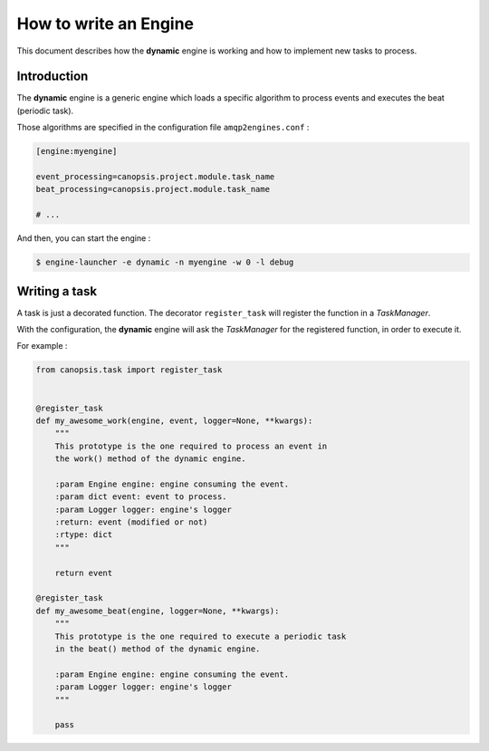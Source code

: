 .. _dev-backend-engines-howto:

How to write an Engine
======================

This document describes how the **dynamic** engine is working and how to
implement new tasks to process.

Introduction
------------

The **dynamic** engine is a generic engine which loads a specific algorithm
to process events and executes the beat (periodic task).

Those algorithms are specified in the configuration file ``amqp2engines.conf`` :


.. code-block:: ini

   [engine:myengine]

   event_processing=canopsis.project.module.task_name
   beat_processing=canopsis.project.module.task_name

   # ...

And then, you can start the engine :

.. code-block:: bash

   $ engine-launcher -e dynamic -n myengine -w 0 -l debug

Writing a task
--------------

A task is just a decorated function. The decorator ``register_task`` will
register the function in a *TaskManager*.

With the configuration, the **dynamic** engine will ask the *TaskManager* for
the registered function, in order to execute it.

For example :

.. code-block:: python

   from canopsis.task import register_task


   @register_task
   def my_awesome_work(engine, event, logger=None, **kwargs):
       """
       This prototype is the one required to process an event in
       the work() method of the dynamic engine.

       :param Engine engine: engine consuming the event.
       :param dict event: event to process.
       :param Logger logger: engine's logger
       :return: event (modified or not)
       :rtype: dict
       """

       return event

   @register_task
   def my_awesome_beat(engine, logger=None, **kwargs):
       """
       This prototype is the one required to execute a periodic task
       in the beat() method of the dynamic engine.

       :param Engine engine: engine consuming the event.
       :param Logger logger: engine's logger
       """

       pass
